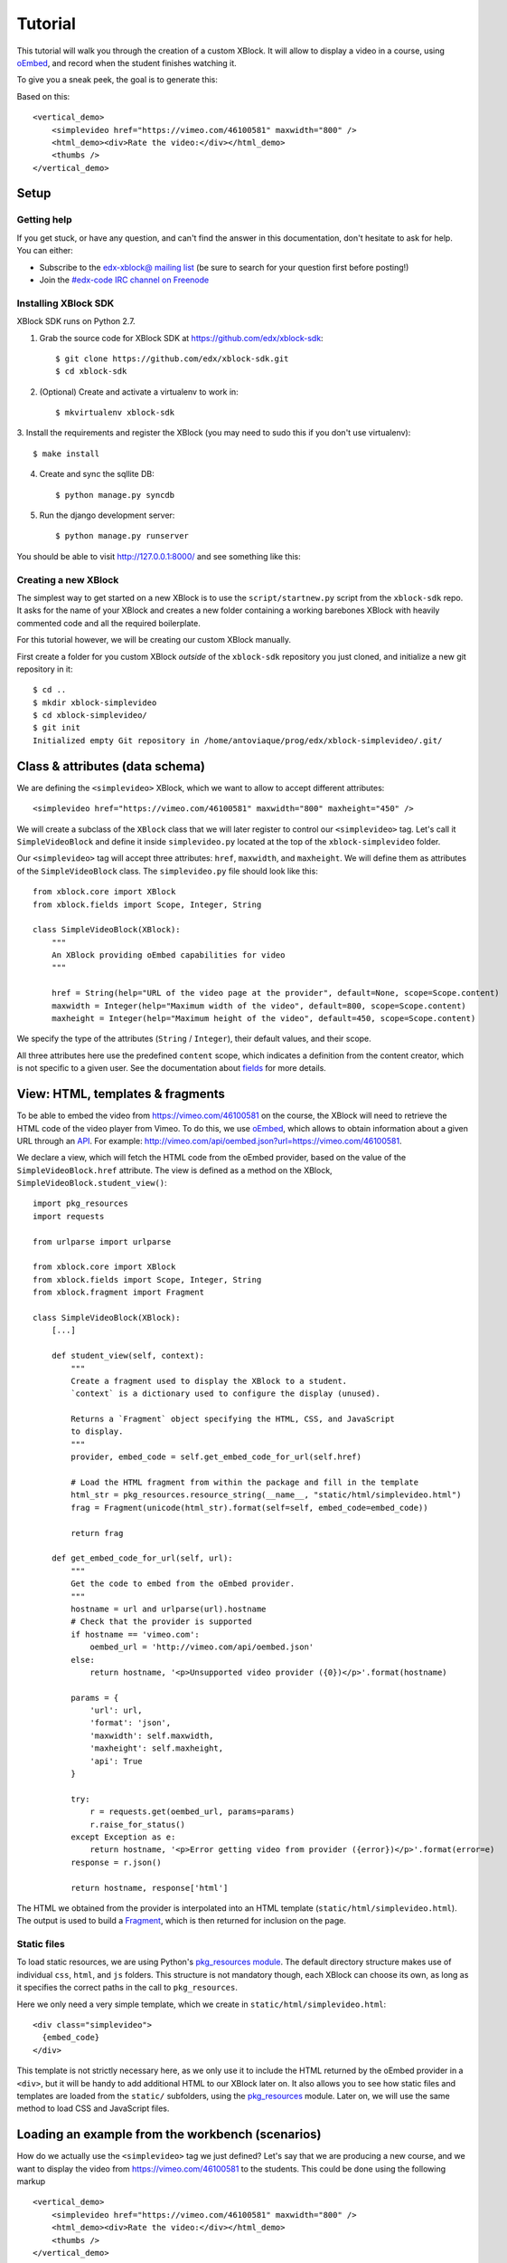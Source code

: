 ========
Tutorial
========

This tutorial will walk you through the creation of a custom XBlock. It will allow to display a
video in a course, using `oEmbed <http://oembed.com/>`_, and record when the student finishes
watching it.

To give you a sneak peek, the goal is to generate this:

.. image:: images/simplevideo_finished.png

Based on this: ::

    <vertical_demo>
        <simplevideo href="https://vimeo.com/46100581" maxwidth="800" />
        <html_demo><div>Rate the video:</div></html_demo>
        <thumbs />
    </vertical_demo>

Setup
=====

Getting help
------------

If you get stuck, or have any question, and can't find the answer in this documentation, don't
hesitate to ask for help. You can either:

* Subscribe to the `edx-xblock@ mailing list <https://groups.google.com/forum/#!forum/edx-xblock>`_
  (be sure to search for your question first before posting!)
* Join the `#edx-code IRC channel on Freenode <http://webchat.freenode.net/?channels=edx-code>`_

Installing XBlock SDK
---------------------

XBlock SDK runs on Python 2.7.

1. Grab the source code for XBlock SDK at https://github.com/edx/xblock-sdk: ::

    $ git clone https://github.com/edx/xblock-sdk.git
    $ cd xblock-sdk

2. (Optional) Create and activate a virtualenv to work in: ::

    $ mkvirtualenv xblock-sdk

3. Install the requirements and register the XBlock (you may need to
sudo this if you don't use virtualenv): ::

    $ make install

4. Create and sync the sqllite DB: ::

    $ python manage.py syncdb

5. Run the django development server: ::

    $ python manage.py runserver

You should be able to visit http://127.0.0.1:8000/ and see something
like this:

.. image:: images/workbench_home.png

Creating a new XBlock
---------------------

The simplest way to get started on a new XBlock is to use the ``script/startnew.py`` script from the
``xblock-sdk`` repo. It asks for the name of your XBlock and creates a new folder containing a
working barebones XBlock with heavily commented code and all the required boilerplate.

For this tutorial however, we will be creating our custom XBlock manually.

First create a folder for you custom XBlock *outside* of the ``xblock-sdk`` repository you just
cloned, and initialize a new git repository in it: ::

    $ cd ..
    $ mkdir xblock-simplevideo
    $ cd xblock-simplevideo/
    $ git init
    Initialized empty Git repository in /home/antoviaque/prog/edx/xblock-simplevideo/.git/

Class & attributes (data schema)
================================

We are defining the ``<simplevideo>`` XBlock, which we want to allow to accept different
attributes: ::

    <simplevideo href="https://vimeo.com/46100581" maxwidth="800" maxheight="450" />

We will create a subclass of the ``XBlock`` class that we will later register to control our
``<simplevideo>`` tag. Let's call it ``SimpleVideoBlock`` and define it inside
``simplevideo.py`` located at the top of the ``xblock-simplevideo`` folder.

Our ``<simplevideo>`` tag will accept three attributes: ``href``, ``maxwidth``, and
``maxheight``. We will define them as attributes of the ``SimpleVideoBlock`` class. The
``simplevideo.py`` file should look like this: ::

    from xblock.core import XBlock
    from xblock.fields import Scope, Integer, String

    class SimpleVideoBlock(XBlock):
        """
        An XBlock providing oEmbed capabilities for video
        """

        href = String(help="URL of the video page at the provider", default=None, scope=Scope.content)
        maxwidth = Integer(help="Maximum width of the video", default=800, scope=Scope.content)
        maxheight = Integer(help="Maximum height of the video", default=450, scope=Scope.content)

We specify the type of the attributes (``String`` / ``Integer``), their default values, and their
scope.

All three attributes here use the predefined ``content`` scope, which indicates a definition from
the content creator, which is not specific to a given user. See the documentation about `fields
<guide/xblock.html#fields>`_ for more details.

View: HTML, templates & fragments
=================================

To be able to embed the video from https://vimeo.com/46100581 on the course, the XBlock will need to
retrieve the HTML code of the video player from Vimeo. To do this, we use `oEmbed
<http://oembed.com/>`_, which allows to obtain information about a given URL through an `API
<https://developer.vimeo.com/apis/oembed>`_. For example:
http://vimeo.com/api/oembed.json?url=https://vimeo.com/46100581.

We declare a view, which will fetch the HTML code from the oEmbed provider, based on the value of
the ``SimpleVideoBlock.href`` attribute. The view is defined as a method on the XBlock,
``SimpleVideoBlock.student_view()``: ::

    import pkg_resources
    import requests

    from urlparse import urlparse

    from xblock.core import XBlock
    from xblock.fields import Scope, Integer, String
    from xblock.fragment import Fragment

    class SimpleVideoBlock(XBlock):
        [...]

        def student_view(self, context):
            """
            Create a fragment used to display the XBlock to a student.
            `context` is a dictionary used to configure the display (unused).

            Returns a `Fragment` object specifying the HTML, CSS, and JavaScript
            to display.
            """
            provider, embed_code = self.get_embed_code_for_url(self.href)

            # Load the HTML fragment from within the package and fill in the template
            html_str = pkg_resources.resource_string(__name__, "static/html/simplevideo.html")
            frag = Fragment(unicode(html_str).format(self=self, embed_code=embed_code))

            return frag

        def get_embed_code_for_url(self, url):
            """
            Get the code to embed from the oEmbed provider.
            """
            hostname = url and urlparse(url).hostname
            # Check that the provider is supported
            if hostname == 'vimeo.com':
                oembed_url = 'http://vimeo.com/api/oembed.json'
            else:
                return hostname, '<p>Unsupported video provider ({0})</p>'.format(hostname)

            params = {
                'url': url,
                'format': 'json',
                'maxwidth': self.maxwidth,
                'maxheight': self.maxheight,
                'api': True
            }

            try:
                r = requests.get(oembed_url, params=params)
                r.raise_for_status()
            except Exception as e:
                return hostname, '<p>Error getting video from provider ({error})</p>'.format(error=e)
            response = r.json()

            return hostname, response['html']

The HTML we obtained from the provider is interpolated into an HTML template
(``static/html/simplevideo.html``). The output is used to build a `Fragment <guide/fragment.html>`_,
which is then returned for inclusion on the page.

Static files
------------

To load static resources, we are using Python's `pkg_resources module
<http://pythonhosted.org/distribute/pkg_resources.html>`_. The default directory structure makes use
of individual ``css``, ``html``, and ``js`` folders. This structure is not mandatory though, each
XBlock can choose its own, as long as it specifies the correct paths in the call to
``pkg_resources``.

Here we only need a very simple template, which we create in ``static/html/simplevideo.html``: ::

    <div class="simplevideo">
      {embed_code}
    </div>

This template is not strictly necessary here, as we only use it to include the HTML returned by the
oEmbed provider in a ``<div>``, but it will be handy to add additional HTML to our XBlock later
on. It also allows you to see how static files and templates are loaded from the
``static/`` subfolders, using the `pkg_resources
<http://pythonhosted.org/distribute/pkg_resources.html>`_ module. Later on, we will use the same
method to load CSS and JavaScript files.

Loading an example from the workbench (scenarios)
=================================================

How do we actually use the ``<simplevideo>`` tag we just defined? Let's say that we are producing a
new course, and we want to display the video from https://vimeo.com/46100581 to the students. This
could be done using the following markup ::

    <vertical_demo>
        <simplevideo href="https://vimeo.com/46100581" maxwidth="800" />
        <html_demo><div>Rate the video:</div></html_demo>
        <thumbs />
    </vertical_demo>

This is how courses are built - such markup constitute the basic static building block for course
content. The instructor combines different XBlocks like this, to eventually have the whole course
described in a XBlock document tree.

Here, we display three elements, aligned vertically using the ``<vertical_demo>`` XBlock. First
there is our video, using the ``<simplevideo>`` tag, then an HTML ``<div>`` tag, and then a
``<thumbs>`` XBlock, to let the students rate the video by clicking on thumbs (up/down).

Where this markup would be specified is actually independent from XBlock - the instantiation of
XBlocks and the call of block methods/views is performed by a *runtime*. However, the workbench
provides a quick way to load a set of "usages" (individual instances of XBlocks) in a scenario. To
define a scenario for the workbench, add the following method to the ``SimpleVideoBlock`` class: ::

    @staticmethod
    def workbench_scenarios():
        """A canned scenario for display in the workbench."""
        return [
            ("simple video",
            """
            <vertical_demo>
                <simplevideo href="https://vimeo.com/46100581" maxwidth="800" />
                <html_demo><div>Rate the video:</div></html_demo>
                <thumbs />
            </vertical_demo>
            """)
        ]

The attributes, like ``href``, are mapped to attributes of the XBlock class and automatically
initialized to the provided value. It allows you to specify which video should be displayed in this
particular scenario.

Registering an XBlock (entry point)
===================================

XBlocks are loaded dynamically as plugins, using the `entry_points mechanism of setuptools
<http://pythonhosted.org/distribute/setuptools.html#dynamic-discovery-of-services-and-plugins>`_. XBlocks
are registered by looking up entry points with the name ``xblock.v1``. The workbench will call the
``workbench_scenarios()`` method on each registered XBlock, to populate the list of scenarios
displayed on its homepage.

Create the following ``setup.py`` file at the root of the ``xblock-simplevideo`` folder: ::

    from setuptools import setup

    setup(
        name='xblock-simplevideo',
        version='0.1',
        description='SimpleVideo XBlock Tutorial Sample',
        py_modules=['simplevideo'],
        install_requires=['XBlock'],
        entry_points={
            'xblock.v1': [
                'simplevideo = simplevideo:SimpleVideoBlock',
            ]
        }
    )

Then create the file ``requirements.txt`` to allow to register the package, as well as automatically
install other dependencies such as the ``requests`` module we use to query the oEmbed provider: ::

    requests
    -e .

The ``-e .`` option tells to always use the latest files from the development directory, instead of
packaging the files when you run the command.

Then run ``pip`` to register the ``xblock-simplevideo`` package and allow XBlock to find the entry
point. If you installed ``xblock-sdk`` into a virtual environment, you need to run ``pip`` in the
same virtual environment. ::

    $ pip install -r requirements.txt

Now (re)start the workbench server: ::

    $ cd ../xblock-sdk
    $ python manage.py runserver

You should see the new *"simple video"* scenario appearing in the list from http://localhost:8000/
(highlighted in yellow on the screenshot):

.. image:: images/workbench_home_simplevideo.png

When you click it, you should see the video appearing, along with the thumb block to rate the video:

.. image:: images/simplevideo_scenario1.png

Adding CSS styling
==================

Let's say we want to add a small margin above and below every video. We'll do this with CSS. Create
the file ``static/css/simplevideo.css`` and put the following code in it: ::

    .simplevideo {
        margin: 20px 0;
    }

Then edit the ``SimpleVideoBlock.student_view()`` method: ::

    class SimpleVideoBlock(XBlock):
        [...]

        def student_view(self, context):
            [...]
            provider, embed_code = self.get_embed_code_for_url(self.href)

            # Load the HTML fragment from within the package and fill in the template
            html_str = pkg_resources.resource_string(__name__, "static/html/simplevideo.html")
            frag = Fragment(unicode(html_str).format(self=self, embed_code=embed_code))

            # Load CSS
            css_str = pkg_resources.resource_string(__name__, "static/css/simplevideo.css")
            frag.add_css(unicode(css_str))

            return frag

Reload http://localhost:8000/scenario/simplevideo.0/. Tada! You should now see bigger margins on the
top & bottom of the video.

JavaScript & Ajax calls
=======================

Now, something fancier. We want to keep track of whether a student has finished watching the video -
and if he did, how many times. We'll use JavaScript to make an Ajax call to the server when the
video is finished. For this, we load both Vimeo's JavaScript API library (`Froogaloop
<https://github.com/vimeo/player-api/tree/master/javascript>`_), as well as our own JavaScript file,
``static/js/simplevideo.js``: ::

    class SimpleVideoBlock(XBlock):
        [...]
        def student_view(self, context):
            [...]
            # Load CSS
            css_str = pkg_resources.resource_string(__name__, "static/css/simplevideo.css")
            frag.add_css(unicode(css_str))

            # Load JS
            if provider == 'vimeo.com':
                # Load the Froogaloop library from vimeo CDN.
                frag.add_javascript_url("//f.vimeocdn.com/js/froogaloop2.min.js")
                js_str = pkg_resources.resource_string(__name__, "static/js/simplevideo.js")
                frag.add_javascript(unicode(js_str))
                frag.initialize_js('SimpleVideoBlock')

            return frag

Update the template we created before to display the number of times the student has finished
watching the video: ::

    <div class="simplevideo">
      {embed_code}
      <div class="status">Watched <span class="watched-count">{self.watched_count}</span> time(s).
    </div>

Create the ``static/js/simplevideo.js`` file: ::

    function SimpleVideoBlock(runtime, element) {
        var iframe = $('.simplevideo iframe'),
            player = $f(iframe[0]),
            watched_status = $('.simplevideo .status .watched-count');

        function on_finish(id) {
            $.ajax({
                type: "POST",
                url: runtime.handlerUrl(element, 'mark_as_watched'),
                data: JSON.stringify({watched: true}),
                success: function(result) {
                    watched_status.text(result.watched_count);
                }
            });
        }

        player.addEvent('ready', function() {
            player.addEvent('finish', on_finish);
        });
    }

Here we:

* Locate the ``iframe``,
* Pass it to the Froogaloop library to get the ``player`` object,
* Capture ``finish`` events from the ``player`` once it is ready,
* Make an Ajax call to the ``SimpleVideoBlock.mark_as_watched()`` method when it is fired (we obtain
  the URL for the Ajax call through the ``runtime.handlerUrl()`` method)

Also notice that:

* The ``SimpleVideoBlock.mark_as_watched()`` method gets the data passed to the Ajax call,
  deserialized.
* The ``success()`` callback is passed the return value from the ``mark_as_watched()`` method.
* The ``watched_count`` attribute from the returned result is used to update a new field,
  ``$('.simplevideo .status .watched-count')``.

And finally, add the ``mark_as_watched()`` method to the XBlock, along with a new ``watched_count``
attribute, which will store the number of times the user has completed watching the video: ::

    class SimpleVideoBlock(XBlock):
        [...]
        watched_count = Integer(help="The number of times the student watched the video", default=0, scope=Scope.user_state)
        [...]

        @XBlock.json_handler
        def mark_as_watched(self, data, suffix=''):
            """
            Called upon completion of the video.
            """
            if data.get('watched'):
                self.watched_count += 1

            return {'watched_count': self.watched_count}

You should now be seeing something like this after you watch the video a couple of times:

.. image:: images/simplevideo_finished.png

Deploying to edx-platform
=========================

To use the ``SimpleVideoBlock`` in the Studio and LMS, there are three things you need to do:

1. Make sure the ``ALLOW_ALL_ADVANCED_COMPONENTS`` feature flag is set to ``True``;
2. Install ``xblock-simplevideo`` into the virtual environment you are running the studio from;
3. In the Studio, got to `Settings -> Advanced Settings` and add ``"simplevideo"`` to
   the ``advanced_modules`` list.

Assuming you are running edX from the devstack, this is how you can do this:

1. ``ALLOW_ALL_ADVANCED_COMPONENTS`` is set to ``True`` by default in the devstack environment,
   so this part is already taken care of.

2. The easiest way to do this is to make your local folder containing the simplevideo code
   available to the devstack machine. You can do that by adding the following line to your
   ``Vagrantfile`` and restarting the machine: ::

    config.vm.synced_folder "/path/to/xblock-simplevideo", "/edx/xblock-simplevideo", create: true, nfs: true

   Then SSH into the devstack machine and install ``xblock-simplevideo`` to the edxapp
   environment using ``pip``: ::

    $ sudo su edxapp
    $ cd /edx/xblock-simplevideo
    $ pip install -r requirements.txt

3. Restart the Studio, navigate to `Settings -> Advanced Settings` in your course,
   and set the ``advanced_modules`` field to ``["simplevideo"]``.

You should now be able to see an "advanced" button under "Add New Component" when you are
editing a unit. If you click the button, you will be able to add the "simplevideo" XBlock
to your course.

.. image:: images/simplevideo_studio.png

At this point, the block is unusable because there is no way to set the ``href``, ``maxwidth``,
and ``maxheight`` attributes. We need to implement the studio view to be able to set the
attributes through the Studio UI.

The Studio view
===============

To implement the edit UI, we need add the ``studio_view`` method to the ``SimpleVideoBlock``
class: ::

    def studio_view(self, context):
        """
        Create a fragment used to display the edit view in the Studio.
        """
        html_str = pkg_resources.resource_string(__name__, "static/html/simplevideo_edit.html")
        href = self.href or ''
        frag = Fragment(unicode(html_str).format(href=href, maxwidth=self.maxwidth, maxheight=self.maxheight))

        return frag

The ``studio_view`` method looks similar to the ``student_view`` method. It constructs a fragment
from a static template. The ``static/html/simplevideo_edit.html`` template contains the form the is
displayed to the user when editing the block in the Studio: ::

    <div class="wrapper-comp-settings is-active editor-with-buttons" id="settings-tab">
      <ul class="list-input settings-list">
        <li class="field comp-setting-entry is-set">
          <div class="wrapper-comp-setting">
            <label class="label setting-label" for="href">Video URL</label>
            <input class="input setting-input" name="href" id="href" value="{href}" type="text" />
          </div>
          <span class="tip setting-help">Example: https://vimeo.com/46100581</span>
        </li>
        <li class="field comp-setting-entry is-set">
          <div class="wrapper-comp-setting">
            <label class="label setting-label" for="maxwidth">Max Width</label>
            <input class="input setting-input" name="maxwidth" id="maxwidth" value="{maxwidth}" type="text" />
          </div>
          <span class="tip setting-help">Maximum width of the video player.</span>
        </li>
        <li class="field comp-setting-entry is-set">
          <div class="wrapper-comp-setting">
            <label class="label setting-label" for="maxheight">Max Height</label>
            <input class="input setting-input" name="maxheight" id="maxheight" value="{maxheight}" type="text" />
          </div>
          <span class="tip setting-help">Maximum height of the video player.</span>
        </li>
      </ul>
      <div class="xblock-actions">
        <ul>
          <li class="action-item">
            <a href="#" class="button action-primary save-button">Save</a>
          </li>
          <li class="action-item">
            <a href="#" class="button cancel-button">Cancel</a>
          </li>
        </ul>
      </div>
    </div>

We used some common Studio CSS classes to style the form so that it looks consistent
with the rest of the Studio.

At this point you should be able to see the form when clicking the "edit" button
on the simplevideo block.

.. image:: images/simplevideo_studio_edit.png

The "Save" button doesn't do anything yet. In order to get it to actually save the
attributes, we need to add another JSON handler function to the ``SimpleVideoBlock``
class and add some JavaScript to wire it up.

Let's call the JSON handler ``studio_submit``. It simply sets the attributes to the values
it receives in the POST request. It would be good to have some validation logic in
place, but we'll keep it simple for the tutorial: ::

    @XBlock.json_handler
    def studio_submit(self, data, suffix=''):
        """
        Called when submitting the form in Studio.
        """
        self.href = data.get('href')
        self.maxwidth = data.get('maxwidth')
        self.maxheight = data.get('maxheight')

        return {'result': 'success'}

The ``static/js/simplevideo_edit.js`` JavaScript file should look like this: ::


    function SimpleVideoEditBlock(runtime, element) {
      $(element).find('.save-button').bind('click', function() {
        var handlerUrl = runtime.handlerUrl(element, 'studio_submit');
        var data = {
          href: $(element).find('input[name=href]').val(),
          maxwidth: $(element).find('input[name=maxwidth]').val(),
          maxheight: $(element).find('input[name=maxheight]').val()
        };
        runtime.notify('save', {state: 'start'});
        $.post(handlerUrl, JSON.stringify(data)).done(function(response) {
          runtime.notify('save', {state: 'end'});
        });
      });

      $(element).find('.cancel-button').bind('click', function() {
        runtime.notify('cancel', {});
      });
    }

We attach a click listener that POSTs the attribute values to our JSON handler
when clicking the "Save" button. Just before POSTing the data, we call
``runtime.notify('save', {state: 'start'})``, and then call the same function again with
``{state: 'end'}`` when the requests completes. The first invocation closes the modal window with
the form and displays a "Saving..." message in the Studio. The second invocation hides the message
and reloads the block view.

We also attach a click listener to the cancel button, which calls ``runtime.notify('cancel', {})``
which causes the modal window with the form to close.

We need to add the JavaScript to the fragment that is returned from the `studio_view` method: ::

    def studio_view(self, context):
        """
        Create a fragment used to display the edit view in the Studio.
        """
        html_str = pkg_resources.resource_string(__name__, "static/html/simplevideo_edit.html")
        href = self.href or ''
        frag = Fragment(unicode(html_str).format(href=href, maxwidth=self.maxwidth, maxheight=self.maxheight))

        js_str = pkg_resources.resource_string(__name__, "static/js/simplevideo_edit.js")
        frag.add_javascript(unicode(js_str))
        frag.initialize_js('SimpleVideoEditBlock')

        return frag

The simplevideo block is now fully functional.

Source repository
=================

A repository containing the code from this tutorial can be found at
https://github.com/open-craft/xblock-simplevideo.
